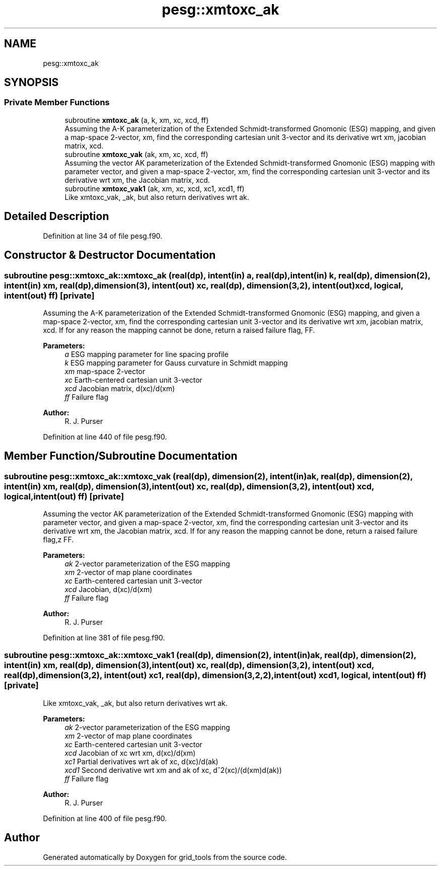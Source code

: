.TH "pesg::xmtoxc_ak" 3 "Wed May 8 2024" "Version 1.13.0" "grid_tools" \" -*- nroff -*-
.ad l
.nh
.SH NAME
pesg::xmtoxc_ak
.SH SYNOPSIS
.br
.PP
.SS "Private Member Functions"

.in +1c
.ti -1c
.RI "subroutine \fBxmtoxc_ak\fP (a, k, xm, xc, xcd, ff)"
.br
.RI "Assuming the A-K parameterization of the Extended Schmidt-transformed Gnomonic (ESG) mapping, and given a map-space 2-vector, xm, find the corresponding cartesian unit 3-vector and its derivative wrt xm, jacobian matrix, xcd\&. "
.ti -1c
.RI "subroutine \fBxmtoxc_vak\fP (ak, xm, xc, xcd, ff)"
.br
.RI "Assuming the vector AK parameterization of the Extended Schmidt-transformed Gnomonic (ESG) mapping with parameter vector, and given a map-space 2-vector, xm, find the corresponding cartesian unit 3-vector and its derivative wrt xm, the Jacobian matrix, xcd\&. "
.ti -1c
.RI "subroutine \fBxmtoxc_vak1\fP (ak, xm, xc, xcd, xc1, xcd1, ff)"
.br
.RI "Like xmtoxc_vak, _ak, but also return derivatives wrt ak\&. "
.in -1c
.SH "Detailed Description"
.PP 
Definition at line 34 of file pesg\&.f90\&.
.SH "Constructor & Destructor Documentation"
.PP 
.SS "subroutine pesg::xmtoxc_ak::xmtoxc_ak (real(dp), intent(in) a, real(dp), intent(in) k, real(dp), dimension(2), intent(in) xm, real(dp), dimension(3), intent(out) xc, real(dp), dimension(3,2), intent(out) xcd, logical, intent(out) ff)\fC [private]\fP"

.PP
Assuming the A-K parameterization of the Extended Schmidt-transformed Gnomonic (ESG) mapping, and given a map-space 2-vector, xm, find the corresponding cartesian unit 3-vector and its derivative wrt xm, jacobian matrix, xcd\&. If for any reason the mapping cannot be done, return a raised failure flag, FF\&.
.PP
\fBParameters:\fP
.RS 4
\fIa\fP ESG mapping parameter for line spacing profile 
.br
\fIk\fP ESG mapping parameter for Gauss curvature in Schmidt mapping 
.br
\fIxm\fP map-space 2-vector 
.br
\fIxc\fP Earth-centered cartesian unit 3-vector 
.br
\fIxcd\fP Jacobian matrix, d(xc)/d(xm) 
.br
\fIff\fP Failure flag 
.RE
.PP
\fBAuthor:\fP
.RS 4
R\&. J\&. Purser 
.RE
.PP

.PP
Definition at line 440 of file pesg\&.f90\&.
.SH "Member Function/Subroutine Documentation"
.PP 
.SS "subroutine pesg::xmtoxc_ak::xmtoxc_vak (real(dp), dimension(2), intent(in) ak, real(dp), dimension(2), intent(in) xm, real(dp), dimension(3), intent(out) xc, real(dp), dimension(3,2), intent(out) xcd, logical, intent(out) ff)\fC [private]\fP"

.PP
Assuming the vector AK parameterization of the Extended Schmidt-transformed Gnomonic (ESG) mapping with parameter vector, and given a map-space 2-vector, xm, find the corresponding cartesian unit 3-vector and its derivative wrt xm, the Jacobian matrix, xcd\&. If for any reason the mapping cannot be done, return a raised failure flag,z FF\&. 
.PP
\fBParameters:\fP
.RS 4
\fIak\fP 2-vector parameterization of the ESG mapping 
.br
\fIxm\fP 2-vector of map plane coordinates 
.br
\fIxc\fP Earth-centered cartesian unit 3-vector 
.br
\fIxcd\fP Jacobian, d(xc)/d(xm) 
.br
\fIff\fP Failure flag 
.RE
.PP
\fBAuthor:\fP
.RS 4
R\&. J\&. Purser 
.RE
.PP

.PP
Definition at line 381 of file pesg\&.f90\&.
.SS "subroutine pesg::xmtoxc_ak::xmtoxc_vak1 (real(dp), dimension(2), intent(in) ak, real(dp), dimension(2), intent(in) xm, real(dp), dimension(3), intent(out) xc, real(dp), dimension(3,2), intent(out) xcd, real(dp), dimension(3,2), intent(out) xc1, real(dp), dimension(3,2,2), intent(out) xcd1, logical, intent(out) ff)\fC [private]\fP"

.PP
Like xmtoxc_vak, _ak, but also return derivatives wrt ak\&. 
.PP
\fBParameters:\fP
.RS 4
\fIak\fP 2-vector parameterization of the ESG mapping 
.br
\fIxm\fP 2-vector of map plane coordinates 
.br
\fIxc\fP Earth-centered cartesian unit 3-vector 
.br
\fIxcd\fP Jacobian of xc wrt xm, d(xc)/d(xm) 
.br
\fIxc1\fP Partial derivatives wrt ak of xc, d(xc)/d(ak) 
.br
\fIxcd1\fP Second derivative wrt xm and ak of xc, d^2(xc)/(d(xm)d(ak)) 
.br
\fIff\fP Failure flag 
.RE
.PP
\fBAuthor:\fP
.RS 4
R\&. J\&. Purser 
.RE
.PP

.PP
Definition at line 400 of file pesg\&.f90\&.

.SH "Author"
.PP 
Generated automatically by Doxygen for grid_tools from the source code\&.
